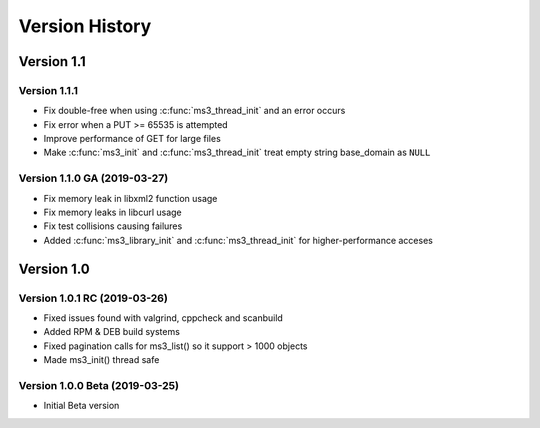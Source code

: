 Version History
===============

Version 1.1
-----------

Version 1.1.1
^^^^^^^^^^^^^

* Fix double-free when using :c:func:`ms3_thread_init` and an error occurs
* Fix error when a PUT >= 65535 is attempted
* Improve performance of GET for large files
* Make :c:func:`ms3_init` and :c:func:`ms3_thread_init` treat empty string base_domain as ``NULL``

Version 1.1.0 GA (2019-03-27)
^^^^^^^^^^^^^^^^^^^^^^^^^^^^^

* Fix memory leak in libxml2 function usage
* Fix memory leaks in libcurl usage
* Fix test collisions causing failures
* Added :c:func:`ms3_library_init` and :c:func:`ms3_thread_init` for higher-performance acceses

Version 1.0
-----------

Version 1.0.1 RC (2019-03-26)
^^^^^^^^^^^^^^^^^^^^^^^^^^^^^

* Fixed issues found with valgrind, cppcheck and scanbuild
* Added RPM & DEB build systems
* Fixed pagination calls for ms3_list() so it support > 1000 objects
* Made ms3_init() thread safe

Version 1.0.0 Beta (2019-03-25)
^^^^^^^^^^^^^^^^^^^^^^^^^^^^^^^

* Initial Beta version
